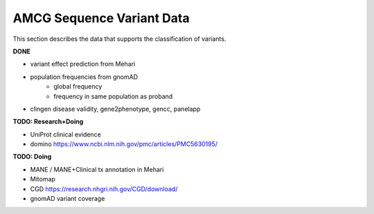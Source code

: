 .. _acmg_seqvars_data:

==========================
AMCG Sequence Variant Data
==========================

This section describes the data that supports the classification of variants.

**DONE**

- variant effect prediction from Mehari
- population frequencies from gnomAD
    - global frequency
    - frequency in same population as proband
- clingen disease validity, gene2phenotype, gencc, panelapp

**TODO: Research+Doing**

- UniProt clinical evidence
- domino https://www.ncbi.nlm.nih.gov/pmc/articles/PMC5630195/

**TODO: Doing**

- MANE / MANE+Clinical tx annotation in Mehari
- Mitomap
- CGD https://research.nhgri.nih.gov/CGD/download/
- gnomAD variant coverage
